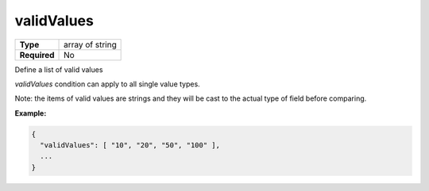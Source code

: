 #############
 validValues
#############

.. list-table::
   :header-rows: 0
   :stub-columns: 1

   -  -  Type
      -  array of string
   -  -  Required
      -  No

Define a list of valid values

`validValues` condition can apply to all single value types.

Note: the items of valid values are strings and they will be cast to the
actual type of field before comparing.

**Example:**

.. code:: javascript

   {
     "validValues": [ "10", "20", "50", "100" ],
     ...
   }
